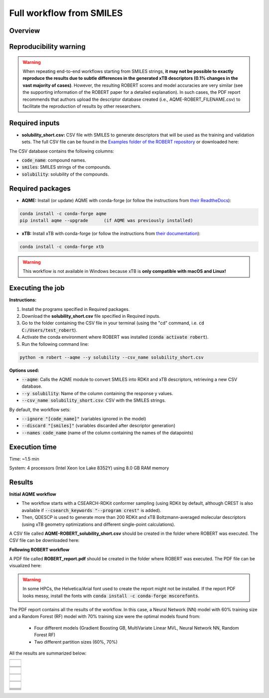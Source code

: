 Full workflow from SMILES
=========================

Overview
++++++++

.. |aqme_fig| image:: ../../Modules/images/AQME.jpg
   :width: 600

.. centered:: |aqme_fig|

Reproducibility warning
+++++++++++++++++++++++

.. warning::

   When repeating end-to-end workflows starting from SMILES strings, **it may not be possible to exactly 
   reproduce the results due to subtle differences in the generated xTB descriptors (0.1% changes in the 
   vast majority of cases)**. However, the resulting ROBERT scores and model accuracies are very similar 
   (see the supporting information of the ROBERT paper for a detailed explanation). In such cases, the PDF 
   report recommends that authors upload the descriptor database created (i.e., AQME-ROBERT_FILENAME.csv) 
   to facilitate the reproduction of results by other researchers.

Required inputs
+++++++++++++++

* **solubility_short.csv:** CSV file with SMILES to generate descriptors that will be used as the training and validation sets. The full CSV file can be found in the `Examples folder of the ROBERT repository <https://github.com/jvalegre/robert/tree/master/Examples/SMILES_workflow>`__ or downloaded here: |csv_smi|

.. |csv_smi| image:: ../images/csv_icon.jpg
   :target: ../../_static/solubility_short.csv
   :width: 30  

.. csv-table:: 
   :file: CSV/solubility_short.csv
   :header-rows: 1
   :widths: 25, 25, 25

The CSV database contains the following columns:

* :code:`code_name`: compound names.  

* :code:`smiles`: SMILES strings of the compounds.  

* :code:`solubility`: solubility of the compounds.  

Required packages
+++++++++++++++++

* **AQME:** Install (or update) AQME with conda-forge (or follow the instructions from `their ReadtheDocs <https://aqme.readthedocs.io>`__):

.. code:: shell

    conda install -c conda-forge aqme
    pip install aqme --upgrade      (if AQME was previously installed)

* **xTB:** Install xTB with conda-forge (or follow the instructions from `their documentation <https://xtb-docs.readthedocs.io>`__):

.. code:: shell

    conda install -c conda-forge xtb

.. warning::

   This workflow is not available in Windows because xTB is **only compatible with macOS and Linux!**

Executing the job
+++++++++++++++++

**Instructions:**

1. Install the programs specified in Required packages.
2. Download the **solubility_short.csv** file specified in Required inputs.
3. Go to the folder containing the CSV file in your terminal (using the "cd" command, i.e. :code:`cd C:/Users/test_robert`).
4. Activate the conda environment where ROBERT was installed (:code:`conda activate robert`).
5. Run the following command line:

.. code:: shell

    python -m robert --aqme --y solubility --csv_name solubility_short.csv

**Options used:**

* :code:`--aqme`: Calls the AQME module to convert SMILES into RDKit and xTB descriptors, retrieving a new CSV database. 

* :code:`--y solubility`: Name of the column containing the response y values.  

* :code:`--csv_name solubility_short.csv`: CSV with the SMILES strings.  

By default, the workflow sets:

* :code:`--ignore "[code_name]"` (variables ignored in the model)

* :code:`--discard "[smiles]"` (variables discarded after descriptor generation)

* :code:`--names code_name` (name of the column containing the names of the datapoints)  

Execution time
++++++++++++++

Time: ~1.5 min

System: 4 processors (Intel Xeon Ice Lake 8352Y) using 8.0 GB RAM memory

Results
+++++++

**Initial AQME workflow**

.. |csv_report_smi| image:: ../images/csv_icon.jpg
   :target: ../../_static/AQME-ROBERT_solubility_short.csv
   :width: 30

* The workflow starts with a CSEARCH-RDKit conformer sampling (using RDKit by default, although CREST is also available if :code:`--csearch_keywords "--program crest"` is added).

* Then, QDESCP is used to generate more than 200 RDKit and xTB Boltzmann-averaged molecular descriptors (using xTB geometry optimizations and different single-point calculations).

A CSV file called **AQME-ROBERT_solubility_short.csv** should be created in the folder where ROBERT was executed. The CSV 
file can be downloaded here: |csv_report_smi|

**Following ROBERT workflow**

.. |pdf_report_smiles| image:: ../images/pdf_icon.jpg
   :target: ../../_static/ROBERT_report_smiles.pdf
   :width: 30

A PDF file called **ROBERT_report.pdf** should be created in the folder where ROBERT was executed. The PDF 
file can be visualized here: |pdf_report_smiles|

.. warning::

   In some HPCs, the Helvetica/Arial font used to create the report might not be installed. If the report PDF 
   looks messy, install the fonts with :code:`conda install -c conda-forge mscorefonts`.

The PDF report contains all the results of the workflow. In this case, a Neural Network (NN) model with 60% training size and a Random Forest (RF) model with 70% training size were the optimal models found from: 

  * Four different models (Gradient Boosting GB, MultiVariate Linear MVL, Neural Network NN, Random Forest RF) 
  * Two different partition sizes (60%, 70%) 

All the results are summarized below:

.. |heatmap_no_pfi| image:: ../images/FW_smiles/heatmap_no_pfi.png
   :width: 400

.. |heatmap_pfi| image:: ../images/FW_smiles/heatmap_pfi.png
   :width: 400

.. |VERIFY_no_pfi| image:: ../images/FW_smiles/VERIFY_no_pfi.png
   :width: 600

.. |VERIFY_pfi| image:: ../images/FW_smiles/VERIFY_pfi.png
   :width: 600

.. |PREDICT_graph_no_pfi| image:: ../images/FW_smiles/PREDICT_graph_no_pfi.png
   :width: 600

.. |PREDICT_graph_pfi| image:: ../images/FW_smiles/PREDICT_graph_pfi.png
   :width: 600

.. |PREDICT_shap_no_pfi| image:: ../images/FW_smiles/PREDICT_shap_no_pfi.png
   :width: 600

.. |PREDICT_shap_pfi| image:: ../images/FW_smiles/PREDICT_shap_pfi.png
   :width: 600

.. |PREDICT_out_no_pfi| image:: ../images/FW_smiles/PREDICT_out_no_pfi.png
   :width: 600

.. |PREDICT_out_pfi| image:: ../images/FW_smiles/PREDICT_out_pfi.png
   :width: 600

.. |header| image:: ../images/FW_smiles/header_smiles.jpg
   :width: 600

.. |score| image:: ../images/FW_smiles/score_smiles.jpg
   :width: 600

.. |summary| image:: ../images/FW_smiles/summary_smiles.jpg
   :width: 600

+---------------------------------------------------------------------------------------------------+
|                         .. centered:: **RESULTS**                                                 |
+---------------------------------------------------------------------------------------------------+
|  |                                                                                                |
|  .. centered:: Header and ROBERT score from the PDF report                                        |
+-------------------------------------------------------------+-------------------------------------+
|  .. centered:: Header                                       |    |header|                         |
+-------------------------------------------------------------+-------------------------------------+
|  .. centered:: ROBERT score                                 |    |score|                          |
+-------------------------------------------------------------+-------------------------------------+
|  .. centered:: Prediction summary                           |    |summary|                        |
+-------------------------------------------------------------+-------------------------------------+
|  |                                                                                                |
|  .. centered:: /GENERATE folder                                                                   |
+-------------------------------------------------------------+-------------------------------------+
|  .. centered:: Heatmap_ML_models_no                         |    |heatmap_no_pfi|                 |
|  .. centered:: _PFI_filter.png                              |                                     |
+-------------------------------------------------------------+-------------------------------------+
|  .. centered:: Heatmap_ML_models_with                       |    |heatmap_pfi|                    |
|  .. centered:: _PFI_filter.png                              |                                     |
+-------------------------------------------------------------+-------------------------------------+
|  |                                                                                                |
|  .. centered:: /VERIFY folder                                                                     |
+-------------------------------------------------------------+-------------------------------------+
|  .. centered:: VERIFY_tests_NN_60_No_PFI.png                |    |VERIFY_no_pfi|                  |
|  .. centered:: *(using 91 descriptors)*                     |                                     |
+-------------------------------------------------------------+-------------------------------------+
|  .. centered:: VERIFY_tests_RF_70_PFI.png                   |    |VERIFY_pfi|                     |
|  .. centered:: *(PFI filter applied, using 4 descriptors)*  |                                     |
+-------------------------------------------------------------+-------------------------------------+
|  |                                                                                                |
|  .. centered:: /PREDICT folder                                                                    |
+-------------------------------------------------------------+-------------------------------------+
|  .. centered:: Results_NN_60_No_PFI.png                     |    |PREDICT_graph_no_pfi|           |
|  .. centered:: *(using 91 descriptors)*                     |                                     |
+-------------------------------------------------------------+-------------------------------------+
|  .. centered:: SHAP_NN_60_No_PFI.png                        |    |PREDICT_shap_no_pfi|            |
|  .. centered:: *(using 91 descriptors)*                     |                                     |
+-------------------------------------------------------------+-------------------------------------+
|  .. centered:: Outliers_NN_60_No_PFI.png                    |    |PREDICT_out_no_pfi|             |
|  .. centered:: *(using 91 descriptors)*                     |                                     |
+-------------------------------------------------------------+-------------------------------------+
|  .. centered:: Results_RF_70_PFI.png                        |    |PREDICT_graph_pfi|              |
|  .. centered:: *(PFI filter applied, using 4 descriptors)*  |                                     |
+-------------------------------------------------------------+-------------------------------------+
|  .. centered:: SHAP_RF_70_PFI.png                           |    |PREDICT_shap_pfi|               |
|  .. centered:: *(PFI filter applied, using 4 descriptors)*  |                                     |
+-------------------------------------------------------------+-------------------------------------+
|  .. centered:: Outliers_RF_70_PFI.png                       |    |PREDICT_out_pfi|                |
|  .. centered:: *(PFI filter applied, using 4 descriptors)*  |                                     |
+-------------------------------------------------------------+-------------------------------------+

